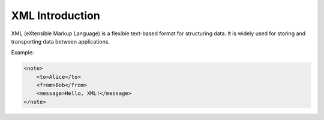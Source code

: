 XML Introduction
================

XML (eXtensible Markup Language) is a flexible text-based format for structuring data. It is widely used for storing and transporting data between applications.

Example:

.. code-block:: xml

   <note>
       <to>Alice</to>
       <from>Bob</from>
       <message>Hello, XML!</message>
   </note>

